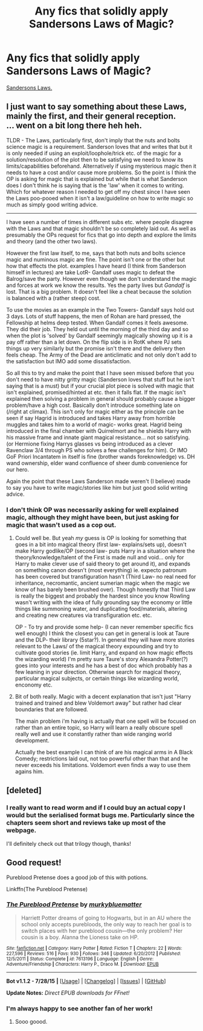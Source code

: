#+TITLE: Any fics that solidly apply Sandersons Laws of Magic?

* Any fics that solidly apply Sandersons Laws of Magic?
:PROPERTIES:
:Score: 23
:DateUnix: 1439413200.0
:DateShort: 2015-Aug-13
:FlairText: Request
:END:
[[https://en.wikipedia.org/wiki/Brandon_Sanderson#Sanderson.27s_Laws][Sandersons Laws.]]


** I just want to say something about these Laws, mainly the first, and their general reception.\\
... went on a bit long there heh heh.

TLDR - The Laws, particularly first, don't imply that the nuts and bolts science magic is a requirement. Sanderson loves that and writes that but it is only needed if using an exploit/loophole/trick etc. of the magic for a solution/resolution of the plot then to be satisfying we need to know its limits/capabilities beforehand. Alternatively if using mysterious magic then it needs to have a cost and/or cause more problems. So the point is I think the OP is asking for magic that is explained but while that is what Sanderson does I don't think he is saying that is the 'law' when it comes to writing. Which for whatever reason I needed to get off my chest since I have seen the Laws poo-pooed when it isn't a law/guideline on how to write magic so much as simply good writing advice.

--------------

I have seen a number of times in different subs etc. where people disagree with the Laws and that magic shouldn't be so completely laid out. As well as presumably the OPs request for fics that go into depth and explore the limits and theory (and the other two laws).

However the first law itself, to me, says that both nuts and bolts science magic and numinous magic are fine. The point isn't one or the other but how that effects the plot. examples I have heard (I think from Sanderson himself in lectures) are take LotR- Gandalf uses magic to defeat the Balrog/save the party. However even though we don't understand the magic and forces at work we know the results. Yes the party lives but /Gandalf/ is lost. That is a big problem. It doesn't feel like a cheat because the solution is balanced with a (rather steep) cost.

To use the movies as an example in the Two Towers- Gandalf says hold out 3 days. Lots of stuff happens, the men of Rohan are hard pressed, the Fellowship at helms deep tested. When Gandalf comes it feels awesome. They did their job. They held out until the morning of the third day and so when the plot is 'solved' by Gandalf seemingly magically showing up it is a pay off rather than a let down. On the flip side is in RotK where PJ sets things up very similarly but the promise isn't there and the delivery then feels cheap. The Army of the Dead are anticlimatic and not only don't add to the satisfaction but IMO add some dissatisfaction.

So all this to try and make the point that I have seen missed before that you don't need to have nitty gritty magic (Sanderson loves that stuff but he isn't saying that is a must) but if your crucial plot piece is solved with magic that isn't explained, promised/hinted at etc. then it falls flat. If the magic isn't explained then solving a problem in general should probably cause a bigger problem/have a high cost. Basically don't introduce something late on (/right at climax). This isn't only for magic either as the principle can be seen if say Hagrid is introduced and takes Harry away from horrible muggles and takes him to a world of magic- works great. Hagrid being introduced in the final chamber with Quirrelmort and he shields Harry with his massive frame and innate giant magical resistance... not so satisfying. (or Hermione fixing Harrys glasses vs being introduced as a clever Ravenclaw 3/4 through PS who solves a few challenges for him). Or IMO GoF Priori Incantatem in itself is fine (brother wands foreknowledge) vs. DH wand ownership, elder wand confluence of sheer dumb convenience for our hero.

Again the point that these Laws Sanderson made weren't (I believe) made to say you have to write magic/stories like him but just good solid writing advice.
:PROPERTIES:
:Score: 8
:DateUnix: 1439421072.0
:DateShort: 2015-Aug-13
:END:

*** I don't think OP was necessarily asking for well explained magic, although they might have been, but just asking for magic that wasn't used as a cop out.
:PROPERTIES:
:Author: chaosmosis
:Score: 3
:DateUnix: 1439432940.0
:DateShort: 2015-Aug-13
:END:

**** Could well be. But yeah /my/ guess is OP is looking for something that goes in a bit into magical theory (first law- explains/sets up), doesn't make Harry godlike/OP (second law- puts Harry in a situation where the theory/knowledge/talent of the First is made null and void... only for Harry to make clever use of said theory to get around it), and expands on something canon doesn't (most everything) ie. expecto patronum has been covered but transfiguration hasn't (Third Law- no real need for inheritance, necromantic, ancient sumerian magic when the magic we know of has barely been brushed over). Though honestly that Third Law is really the biggest and probably the hardest since you know Rowling wasn't writing with the idea of fully grounding say the economy or little things like summoning water, and duplicating food/materials, altering and creating new creatures via transfiguration etc. etc.

OP - To try and provide some help- (I can never remember specific fics well enough) I think the closest you can get in general is look at Taure and the DLP- their library (5star?). In general they will have more stories relevant to the Laws/ of the magical theory expounding and try to cultivate good stories (ie. limit Harry, and expand on how magic effects the wizarding world) I'm pretty sure Taure's story Alexandra Potter(?) goes into your interests and he has a best of doc which probably has a few leaning in your direction. Otherwise search for magical theory, particular magical subjects, or certain things like wizarding world, enconomy etc.
:PROPERTIES:
:Score: 3
:DateUnix: 1439436733.0
:DateShort: 2015-Aug-13
:END:


**** Bit of both really. Magic with a decent explanation that isn't just "Harry trained and trained and blew Voldemort away" but rather had clear boundaries that are followed.

The main problem i'm having is actually that one spell will be focused on rather than an entire topic, so Harry will learn a really obscure spell really well and use it constantly rather than wide ranging world development.

Actually the best example I can think of are his magical arms in A Black Comedy; restrictions laid out, not too powerful other than that and he never exceeds his limitations. Voldemort even finds a way to use them agains him.
:PROPERTIES:
:Score: 2
:DateUnix: 1439449845.0
:DateShort: 2015-Aug-13
:END:


** [deleted]
:PROPERTIES:
:Score: 3
:DateUnix: 1439493279.0
:DateShort: 2015-Aug-13
:END:

*** I really want to read worm and if I could buy an actual copy I would but the serialised format bugs me. Particularly since the chapters seem short and reviews take up most of the webpage.

I'll definitely check out that trilogy though, thanks!
:PROPERTIES:
:Score: 1
:DateUnix: 1439494698.0
:DateShort: 2015-Aug-14
:END:


** Good request!

Pureblood Pretense does a good job of this with potions.

Linkffn(The Pureblood Pretense)
:PROPERTIES:
:Author: chaosmosis
:Score: 5
:DateUnix: 1439417261.0
:DateShort: 2015-Aug-13
:END:

*** [[http://www.fanfiction.net/s/7613196/1/][*/The Pureblood Pretense/*]] by [[https://www.fanfiction.net/u/3489773/murkybluematter][/murkybluematter/]]

#+begin_quote
  Harriett Potter dreams of going to Hogwarts, but in an AU where the school only accepts purebloods, the only way to reach her goal is to switch places with her pureblood cousin---the only problem? Her cousin is a boy. Alanna the Lioness take on HP.
#+end_quote

^{/Site/: [[http://www.fanfiction.net/][fanfiction.net]] *|* /Category/: Harry Potter *|* /Rated/: Fiction T *|* /Chapters/: 22 *|* /Words/: 227,596 *|* /Reviews/: 516 *|* /Favs/: 930 *|* /Follows/: 346 *|* /Updated/: 6/20/2012 *|* /Published/: 12/5/2011 *|* /Status/: Complete *|* /id/: 7613196 *|* /Language/: English *|* /Genre/: Adventure/Friendship *|* /Characters/: Harry P., Draco M. *|* /Download/: [[http://www.p0ody-files.com/ff_to_ebook/mobile/makeEpub.php?id=7613196][EPUB]]}

--------------

*Bot v1.1.2 - 7/28/15* *|* [[[https://github.com/tusing/reddit-ffn-bot/wiki/Usage][Usage]]] | [[[https://github.com/tusing/reddit-ffn-bot/wiki/Changelog][Changelog]]] | [[[https://github.com/tusing/reddit-ffn-bot/issues/][Issues]]] | [[[https://github.com/tusing/reddit-ffn-bot/][GitHub]]]

*Update Notes:* /Direct EPUB downloads for FFnet!/
:PROPERTIES:
:Author: FanfictionBot
:Score: 2
:DateUnix: 1439417305.0
:DateShort: 2015-Aug-13
:END:


*** I'm always happy to see another fan of her work!
:PROPERTIES:
:Author: Flying-wombat
:Score: 2
:DateUnix: 1439429921.0
:DateShort: 2015-Aug-13
:END:

**** Sooo goood.
:PROPERTIES:
:Author: chaosmosis
:Score: 2
:DateUnix: 1439432856.0
:DateShort: 2015-Aug-13
:END:
